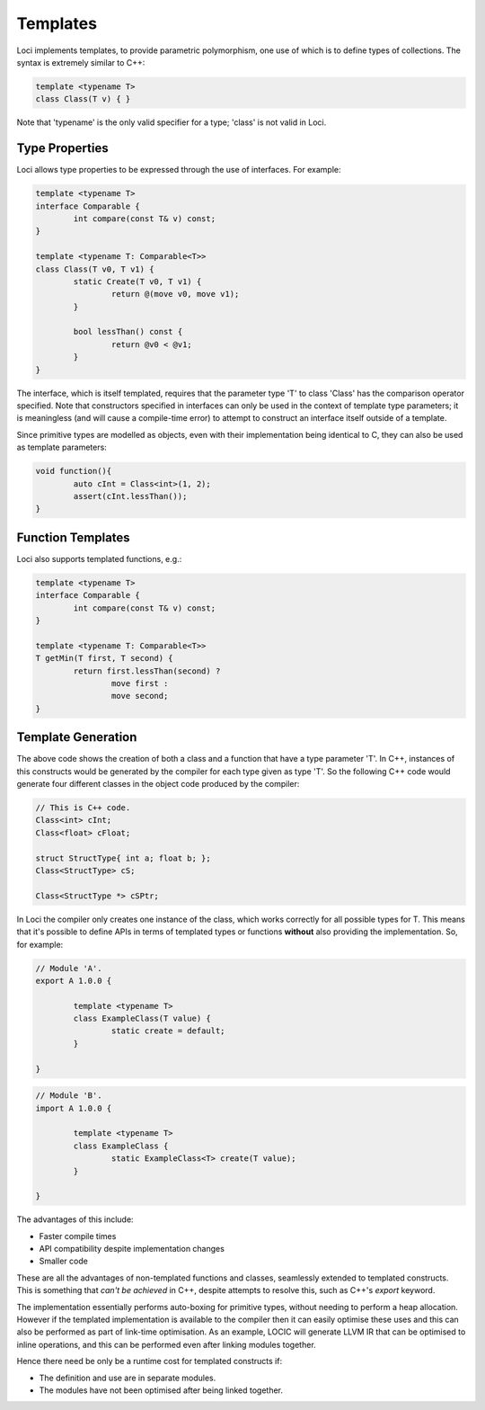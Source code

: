 Templates
=========

Loci implements templates, to provide parametric polymorphism, one use of which is to define types of collections. The syntax is extremely similar to C++:

.. code-block:: c++

	template <typename T>
	class Class(T v) { }

Note that 'typename' is the only valid specifier for a type; 'class' is not valid in Loci.

Type Properties
---------------

Loci allows type properties to be expressed through the use of interfaces. For example:

.. code-block:: c++

	template <typename T>
	interface Comparable {
		int compare(const T& v) const;
	}
	
	template <typename T: Comparable<T>>
	class Class(T v0, T v1) {
		static Create(T v0, T v1) {
			return @(move v0, move v1);
		}
		
		bool lessThan() const {
			return @v0 < @v1;
		}
	}

The interface, which is itself templated, requires that the parameter type 'T' to class 'Class' has the comparison operator specified. Note that constructors specified in interfaces can only be used in the context of template type parameters; it is meaningless (and will cause a compile-time error) to attempt to construct an interface itself outside of a template.

Since primitive types are modelled as objects, even with their implementation being identical to C, they can also be used as template parameters:

.. code-block:: c++

	void function(){
		auto cInt = Class<int>(1, 2);
		assert(cInt.lessThan());
	}

Function Templates
------------------

Loci also supports templated functions, e.g.:

.. code-block:: c++

	template <typename T>
	interface Comparable {
		int compare(const T& v) const;
	}
	
	template <typename T: Comparable<T>>
	T getMin(T first, T second) {
		return first.lessThan(second) ?
			move first :
			move second;
	}

Template Generation
-------------------

The above code shows the creation of both a class and a function that have a type parameter 'T'. In C++, instances of this constructs would be generated by the compiler for each type given as type 'T'. So the following C++ code would generate four different classes in the object code produced by the compiler:

.. code-block:: c++

	// This is C++ code.
	Class<int> cInt;
	Class<float> cFloat;
	
	struct StructType{ int a; float b; };
	Class<StructType> cS;
	
	Class<StructType *> cSPtr;

In Loci the compiler only creates one instance of the class, which works correctly for all possible types for T. This means that it's possible to define APIs in terms of templated types or functions **without** also providing the implementation. So, for example:

.. code-block:: c++

	// Module 'A'.
	export A 1.0.0 {
		
		template <typename T>
		class ExampleClass(T value) {
			static create = default;
		}
		
	}

.. code-block:: c++

	// Module 'B'.
	import A 1.0.0 {
		
		template <typename T>
		class ExampleClass {
			static ExampleClass<T> create(T value);
		}
		
	}

The advantages of this include:

* Faster compile times
* API compatibility despite implementation changes
* Smaller code

These are all the advantages of non-templated functions and classes, seamlessly extended to templated constructs. This is something that *can't be achieved* in C++, despite attempts to resolve this, such as C++'s *export* keyword.

The implementation essentially performs auto-boxing for primitive types, without needing to perform a heap allocation. However if the templated implementation is available to the compiler then it can easily optimise these uses and this can also be performed as part of link-time optimisation. As an example, LOCIC will generate LLVM IR that can be optimised to inline operations, and this can be performed even after linking modules together.

Hence there need be only be a runtime cost for templated constructs if:

* The definition and use are in separate modules.
* The modules have not been optimised after being linked together.

